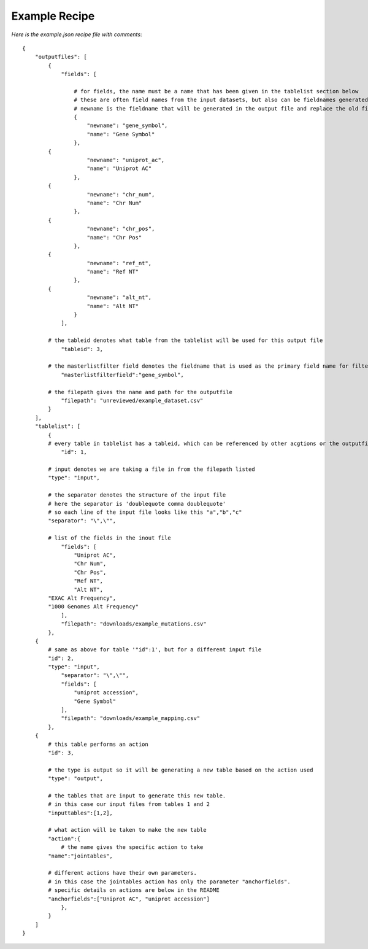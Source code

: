 Example Recipe
---------------

*Here is the example.json recipe file with comments*::

    {
        "outputfiles": [
            {
                "fields": [
                
                    # for fields, the name must be a name that has been given in the tablelist section below
                    # these are often field names from the input datasets, but also can be fieldnames generated from actions
                    # newname is the fieldname that will be generated in the output file and replace the old field name
                    {
                        "newname": "gene_symbol",
                        "name": "Gene Symbol"
                    },
            {
                        "newname": "uniprot_ac",
                        "name": "Uniprot AC"
                    },
            {
                        "newname": "chr_num",
                        "name": "Chr Num"
                    },
            {
                        "newname": "chr_pos",
                        "name": "Chr Pos"
                    },
            {
                        "newname": "ref_nt",
                        "name": "Ref NT"
                    },
            {
                        "newname": "alt_nt",
                        "name": "Alt NT"
                    }
                ], 
                
            # the tableid denotes what table from the tablelist will be used for this output file
                "tableid": 3, 
                
            # the masterlistfilter field denotes the fieldname that is used as the primary field name for filtering
                "masterlistfilterfield":"gene_symbol",
                
            # the filepath gives the name and path for the outputfile
                "filepath": "unreviewed/example_dataset.csv"
            }
        ], 
        "tablelist": [
            {
            # every table in tablelist has a tableid, which can be referenced by other acgtions or the outputfile 
                "id": 1,
                
            # input denotes we are taking a file in from the filepath listed
            "type": "input",
                
            # the separator denotes the structure of the input file
            # here the separator is 'doublequote comma doublequote' 
            # so each line of the input file looks like this "a","b","c" 
            "separator": "\",\"",
                
            # list of the fields in the inout file
                "fields": [
                    "Uniprot AC",
                    "Chr Num", 
                    "Chr Pos",
                    "Ref NT", 
                    "Alt NT",
            "EXAC Alt Frequency",
            "1000 Genomes Alt Frequency"
                ],
                "filepath": "downloads/example_mutations.csv"
            },
        {
            # same as above for table '"id":1', but for a different input file
            "id": 2,
            "type": "input",
                "separator": "\",\"", 
                "fields": [
                    "uniprot accession",
                    "Gene Symbol" 
                ],  
                "filepath": "downloads/example_mapping.csv"
            },
        {
            # this table performs an action
            "id": 3,
                
            # the type is output so it will be generating a new table based on the action used
            "type": "output",  
                
            # the tables that are input to generate this new table. 
            # in this case our input files from tables 1 and 2
            "inputtables":[1,2],
                
            # what action will be taken to make the new table
            "action":{
                # the name gives the specific action to take
            "name":"jointables",
                    
            # different actions have their own parameters. 
            # in this case the jointables action has only the parameter "anchorfields".
            # specific details on actions are below in the README
            "anchorfields":["Uniprot AC", "uniprot accession"]
                },
            }
        ]
    }
